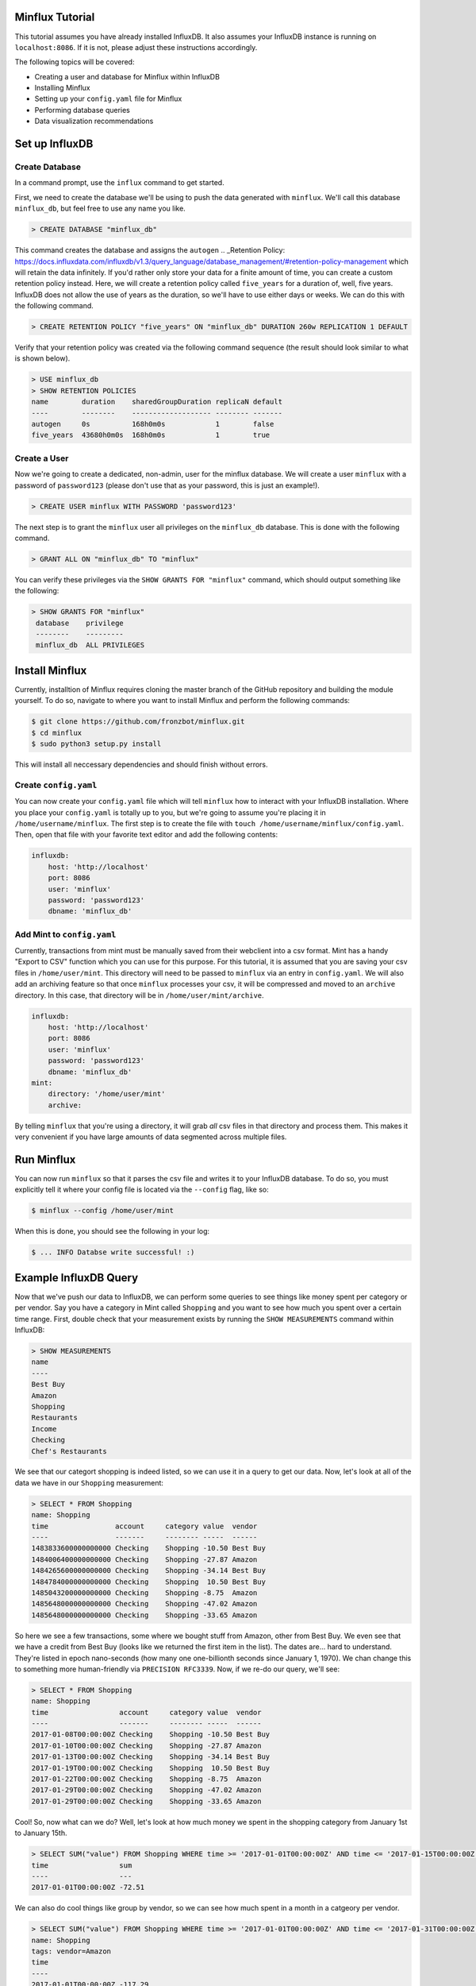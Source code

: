 Minflux Tutorial
================

This tutorial assumes you have already installed InfluxDB.  It also assumes your InfluxDB instance is running on ``localhost:8086``.  If it is not, please adjust these instructions accordingly. 

The following topics will be covered:

- Creating a user and database for Minflux within InfluxDB
- Installing Minflux
- Setting up your ``config.yaml`` file for Minflux
- Performing database queries
- Data visualization recommendations

Set up InfluxDB
===============

Create Database
---------------

In a command prompt, use the ``influx`` command to get started.  

First, we need to create the database we'll be using to push the data generated with ``minflux``.  We'll call this database ``minflux_db``, but feel free to use any name you like.

.. code::
    
    > CREATE DATABASE "minflux_db"


This command creates the database and assigns the ``autogen`` .. _Retention Policy: https://docs.influxdata.com/influxdb/v1.3/query_language/database_management/#retention-policy-management which will retain the data infinitely.  If you'd rather only store your data for a finite amount of time, you can create a custom retention policy instead.  Here, we will create a retention policy called ``five_years`` for a duration of, well, five years.  InfluxDB does not allow the use of years as the duration, so we'll have to use either days or weeks.  We can do this with the following command.

.. code::
    
   > CREATE RETENTION POLICY "five_years" ON "minflux_db" DURATION 260w REPLICATION 1 DEFAULT


Verify that your retention policy was created via the following command sequence (the result should look similar to what is shown below).

.. code::
    
    > USE minflux_db
    > SHOW RETENTION POLICIES
    name        duration    sharedGroupDuration replicaN default
    ----        --------    ------------------- -------- -------
    autogen     0s          168h0m0s            1        false
    five_years  43680h0m0s  168h0m0s            1        true

    
Create a User
-------------

Now we're going to create a dedicated, non-admin, user for the minflux database.  We will create a user ``minflux`` with a password of ``password123`` (please don't use that as your password, this is just an example!).

.. code::
    
   > CREATE USER minflux WITH PASSWORD 'password123'


The next step is to grant the ``minflux`` user all privileges on the ``minflux_db`` database.  This is done with the following command.

.. code::
    
   > GRANT ALL ON "minflux_db" TO "minflux"


You can verify these privileges via the ``SHOW GRANTS FOR "minflux"`` command, which should output something like the following:

.. code::
    
   > SHOW GRANTS FOR "minflux"
    database    privilege
    --------    ---------
    minflux_db  ALL PRIVILEGES


Install Minflux
================

Currently, installtion of Minflux requires cloning the master branch of the GitHub repository and building the module yourself.  To do so, navigate to where you want to install Minflux and perform the following commands:

.. code:: bash

    $ git clone https://github.com/fronzbot/minflux.git
    $ cd minflux
    $ sudo python3 setup.py install

This will install all neccessary dependencies and should finish without errors.
    
Create ``config.yaml``
----------------------

You can now create your ``config.yaml`` file which will tell ``minflux`` how to interact with your InfluxDB installation.  Where you place your ``config.yaml`` is totally up to you, but we're going to assume you're placing it in ``/home/username/minflux``.  The first step is to create the file with ``touch /home/username/minflux/config.yaml``.  Then, open that file with your favorite text editor and add the following contents:

.. code:: yaml

    influxdb:
        host: 'http://localhost'
        port: 8086
        user: 'minflux'
        password: 'password123'
        dbname: 'minflux_db'

Add Mint to ``config.yaml``
---------------------------

Currently, transactions from mint must be manually saved from their webclient into a csv format.  Mint has a handy "Export to CSV" function which you can use for this purpose.  For this tutorial, it is assumed that you are saving your csv files in ``/home/user/mint``.  This directory will need to be passed to ``minflux`` via an entry in ``config.yaml``.  We will also add an archiving feature so that once ``minflux`` processes your csv, it will be compressed and moved to an ``archive`` directory.  In this case, that directory will be in ``/home/user/mint/archive``.

.. code:: yaml

    influxdb:
        host: 'http://localhost'
        port: 8086
        user: 'minflux'
        password: 'password123'
        dbname: 'minflux_db'
    mint:
        directory: '/home/user/mint'
        archive:

By telling ``minflux`` that you're using a directory, it will grab *all* csv files in that directory and process them.  This makes it very convenient if you have large amounts of data segmented across multiple files.


Run Minflux
============

You can now run ``minflux`` so that it parses the csv file and writes it to your InfluxDB database.  To do so, you must explicitly tell it where your config file is located via the ``--config`` flag, like so:

.. code:: bash

    $ minflux --config /home/user/mint

When this is done, you should see the following in your log:

.. code:: bash

    $ ... INFO Databse write successful! :)

Example InfluxDB Query
=======================

Now that we've push our data to InfluxDB, we can perform some queries to see things like money spent per category or per vendor.  Say you have a category in Mint called ``Shopping`` and you want to see how much you spent over a certain time range.  First, double check that your measurement exists by running the ``SHOW MEASUREMENTS`` command within InfluxDB:

.. code:: bash

    > SHOW MEASUREMENTS
    name
    ----
    Best Buy
    Amazon
    Shopping
    Restaurants
    Income
    Checking
    Chef's Restaurants

We see that our categort shopping is indeed listed, so we can use it in a query to get our data.  Now, let's look at all of the data we have in our ``Shopping`` measurement:

.. code:: bash

    > SELECT * FROM Shopping
    name: Shopping
    time                account     category value  vendor
    ----                -------     -------- -----  ------ 
    1483833600000000000 Checking    Shopping -10.50 Best Buy
    1484006400000000000 Checking    Shopping -27.87 Amazon
    1484265600000000000 Checking    Shopping -34.14 Best Buy
    1484784000000000000 Checking    Shopping  10.50 Best Buy
    1485043200000000000 Checking    Shopping -8.75  Amazon
    1485648000000000000 Checking    Shopping -47.02 Amazon
    1485648000000000000 Checking    Shopping -33.65 Amazon

So here we see a few transactions, some where we bought stuff from Amazon, other from Best Buy.  We even see that we have a credit from Best Buy (looks like we returned the first item in the list).  The dates are... hard to understand.  They're listed in epoch nano-seconds (how many one one-billionth seconds since January 1, 1970).  We chan change this to something more human-friendly via ``PRECISION RFC3339``.  Now, if we re-do our query, we'll see:

.. code:: bash

    > SELECT * FROM Shopping
    name: Shopping
    time                 account     category value  vendor
    ----                 -------     -------- -----  ------ 
    2017-01-08T00:00:00Z Checking    Shopping -10.50 Best Buy
    2017-01-10T00:00:00Z Checking    Shopping -27.87 Amazon
    2017-01-13T00:00:00Z Checking    Shopping -34.14 Best Buy
    2017-01-19T00:00:00Z Checking    Shopping  10.50 Best Buy
    2017-01-22T00:00:00Z Checking    Shopping -8.75  Amazon
    2017-01-29T00:00:00Z Checking    Shopping -47.02 Amazon
    2017-01-29T00:00:00Z Checking    Shopping -33.65 Amazon

Cool!  So, now what can we do?  Well, let's look at how much money we spent in the shopping category from January 1st to January 15th.

.. code:: bash

    > SELECT SUM("value") FROM Shopping WHERE time >= '2017-01-01T00:00:00Z' AND time <= '2017-01-15T00:00:00Z'
    time                 sum
    ----                 ---
    2017-01-01T00:00:00Z -72.51

We can also do cool things like group by vendor, so we can see how much spent in a month in a catgeory per vendor.

.. code:: bash

    > SELECT SUM("value") FROM Shopping WHERE time >= '2017-01-01T00:00:00Z' AND time <= '2017-01-31T00:00:00Z' GROUP BY "vendor"
    name: Shopping
    tags: vendor=Amazon
    time
    ----
    2017-01-01T00:00:00Z -117.29

    name: Shopping
    tags: vendor=Best Buy
    time
    ----
    2017-01-01T00:00:00Z -34.14

There's a whole lot more you can do, but this should have been a decent overview of the basics.

Data Visualization
===================

Being able to query data is useful, for sure, but visualizing it is just as important.  We won't cover set up here, but we highly recommend using .. _Grafana: http://docs.grafana.org/ to visualize data.  It has a built-in GUI for InfluxDB queries which makes displaying graphs incredibly easy.

